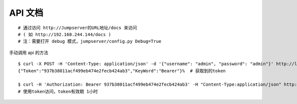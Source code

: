 API 文档
==========================

::

    # 通过访问 http://Jumpserver的URL地址/docs 来访问
    # ( 如 http://192.168.244.144/docs )
    # 注：需要打开 debug 模式，jumpserver/config.py Debug=True

手动调用 api 的方法

::

    $ curl -X POST -H 'Content-Type: application/json' -d '{"username": "admin", "password": "admin"}' http://localhost/api/users/v1/token/  # 获取token
    {"Token":"937b38011acf499eb474e2fecb424ab3","KeyWord":"Bearer"}%  # 获取到的token

    $ curl -H 'Authorization: Bearer 937b38011acf499eb474e2fecb424ab3' -H "Content-Type:application/json" http://localhost/api/users/v1/users/
    # 使用token访问，token有效期 1小时
